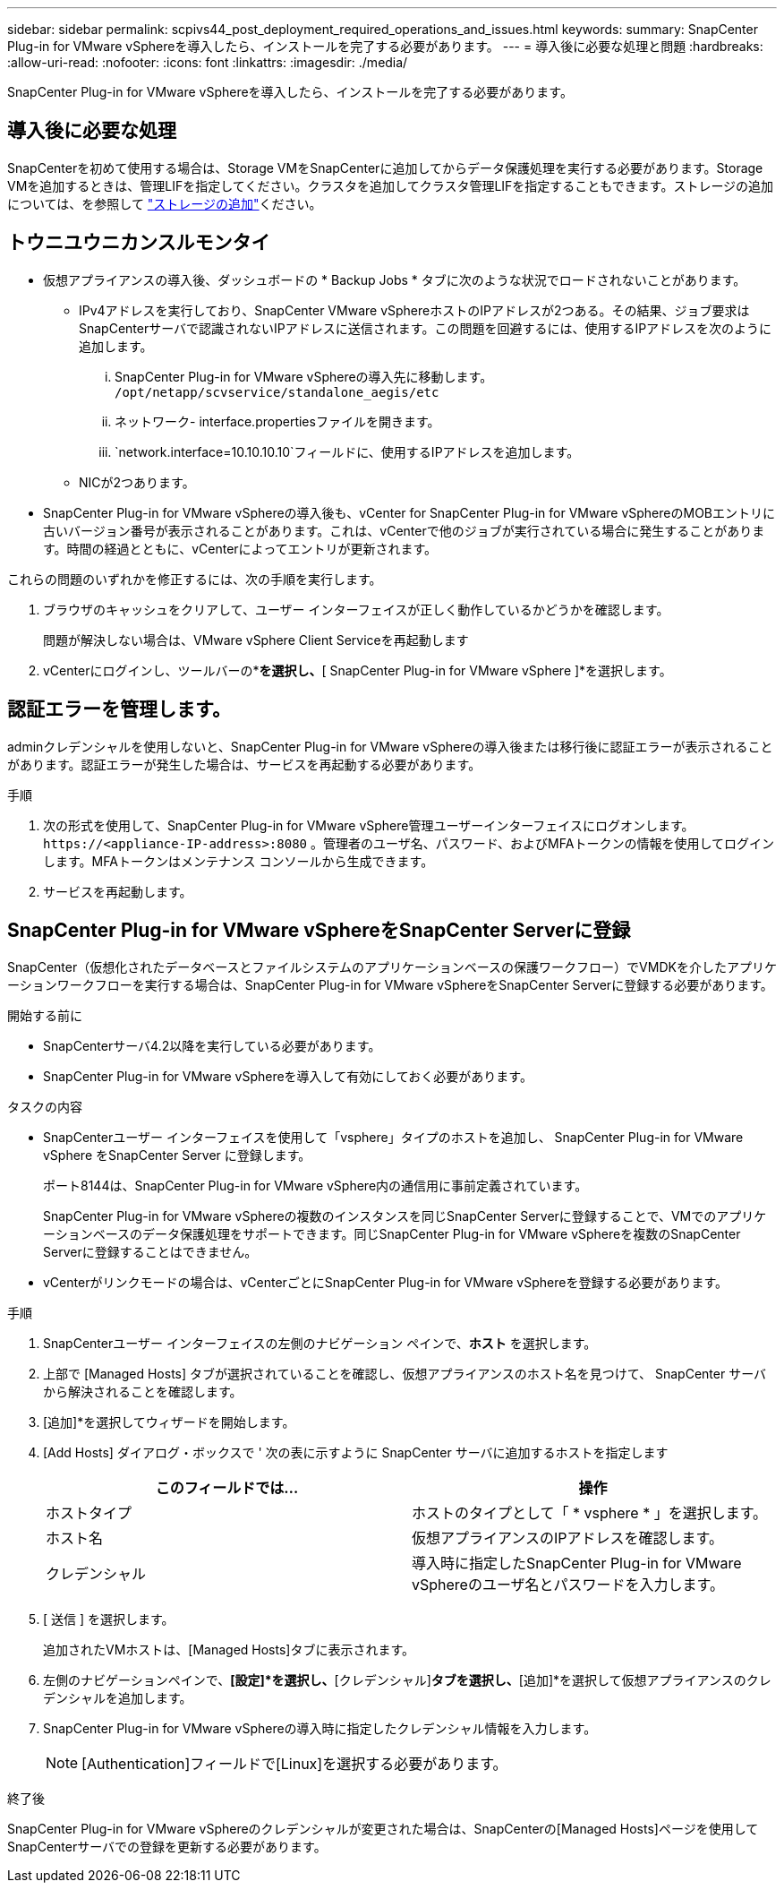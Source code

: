 ---
sidebar: sidebar 
permalink: scpivs44_post_deployment_required_operations_and_issues.html 
keywords:  
summary: SnapCenter Plug-in for VMware vSphereを導入したら、インストールを完了する必要があります。 
---
= 導入後に必要な処理と問題
:hardbreaks:
:allow-uri-read: 
:nofooter: 
:icons: font
:linkattrs: 
:imagesdir: ./media/


[role="lead"]
SnapCenter Plug-in for VMware vSphereを導入したら、インストールを完了する必要があります。



== 導入後に必要な処理

SnapCenterを初めて使用する場合は、Storage VMをSnapCenterに追加してからデータ保護処理を実行する必要があります。Storage VMを追加するときは、管理LIFを指定してください。クラスタを追加してクラスタ管理LIFを指定することもできます。ストレージの追加については、を参照して link:scpivs44_add_storage_01.html["ストレージの追加"^]ください。



== トウニユウニカンスルモンタイ

* 仮想アプライアンスの導入後、ダッシュボードの * Backup Jobs * タブに次のような状況でロードされないことがあります。
+
** IPv4アドレスを実行しており、SnapCenter VMware vSphereホストのIPアドレスが2つある。その結果、ジョブ要求はSnapCenterサーバで認識されないIPアドレスに送信されます。この問題を回避するには、使用するIPアドレスを次のように追加します。
+
... SnapCenter Plug-in for VMware vSphereの導入先に移動します。 `/opt/netapp/scvservice/standalone_aegis/etc`
... ネットワーク- interface.propertiesファイルを開きます。
...  `network.interface=10.10.10.10`フィールドに、使用するIPアドレスを追加します。


** NICが2つあります。


* SnapCenter Plug-in for VMware vSphereの導入後も、vCenter for SnapCenter Plug-in for VMware vSphereのMOBエントリに古いバージョン番号が表示されることがあります。これは、vCenterで他のジョブが実行されている場合に発生することがあります。時間の経過とともに、vCenterによってエントリが更新されます。


これらの問題のいずれかを修正するには、次の手順を実行します。

. ブラウザのキャッシュをクリアして、ユーザー インターフェイスが正しく動作しているかどうかを確認します。
+
問題が解決しない場合は、VMware vSphere Client Serviceを再起動します

. vCenterにログインし、ツールバーの*[メニュー]*を選択し、*[ SnapCenter Plug-in for VMware vSphere ]*を選択します。




== 認証エラーを管理します。

adminクレデンシャルを使用しないと、SnapCenter Plug-in for VMware vSphereの導入後または移行後に認証エラーが表示されることがあります。認証エラーが発生した場合は、サービスを再起動する必要があります。

.手順
. 次の形式を使用して、SnapCenter Plug-in for VMware vSphere管理ユーザーインターフェイスにログオンします。 `\https://<appliance-IP-address>:8080` 。管理者のユーザ名、パスワード、およびMFAトークンの情報を使用してログインします。MFAトークンはメンテナンス コンソールから生成できます。
. サービスを再起動します。




== SnapCenter Plug-in for VMware vSphereをSnapCenter Serverに登録

SnapCenter（仮想化されたデータベースとファイルシステムのアプリケーションベースの保護ワークフロー）でVMDKを介したアプリケーションワークフローを実行する場合は、SnapCenter Plug-in for VMware vSphereをSnapCenter Serverに登録する必要があります。

.開始する前に
* SnapCenterサーバ4.2以降を実行している必要があります。
* SnapCenter Plug-in for VMware vSphereを導入して有効にしておく必要があります。


.タスクの内容
* SnapCenterユーザー インターフェイスを使用して「vsphere」タイプのホストを追加し、 SnapCenter Plug-in for VMware vSphere をSnapCenter Server に登録します。
+
ポート8144は、SnapCenter Plug-in for VMware vSphere内の通信用に事前定義されています。

+
SnapCenter Plug-in for VMware vSphereの複数のインスタンスを同じSnapCenter Serverに登録することで、VMでのアプリケーションベースのデータ保護処理をサポートできます。同じSnapCenter Plug-in for VMware vSphereを複数のSnapCenter Serverに登録することはできません。

* vCenterがリンクモードの場合は、vCenterごとにSnapCenter Plug-in for VMware vSphereを登録する必要があります。


.手順
. SnapCenterユーザー インターフェイスの左側のナビゲーション ペインで、*ホスト* を選択します。
. 上部で [Managed Hosts] タブが選択されていることを確認し、仮想アプライアンスのホスト名を見つけて、 SnapCenter サーバから解決されることを確認します。
. [追加]*を選択してウィザードを開始します。
. [Add Hosts] ダイアログ・ボックスで ' 次の表に示すように SnapCenter サーバに追加するホストを指定します
+
|===
| このフィールドでは… | 操作 


| ホストタイプ | ホストのタイプとして「 * vsphere * 」を選択します。 


| ホスト名 | 仮想アプライアンスのIPアドレスを確認します。 


| クレデンシャル | 導入時に指定したSnapCenter Plug-in for VMware vSphereのユーザ名とパスワードを入力します。 
|===
. [ 送信 ] を選択します。
+
追加されたVMホストは、[Managed Hosts]タブに表示されます。

. 左側のナビゲーションペインで、*[設定]*を選択し、*[クレデンシャル]*タブを選択し、*[追加]*を選択して仮想アプライアンスのクレデンシャルを追加します。
. SnapCenter Plug-in for VMware vSphereの導入時に指定したクレデンシャル情報を入力します。
+

NOTE: [Authentication]フィールドで[Linux]を選択する必要があります。



.終了後
SnapCenter Plug-in for VMware vSphereのクレデンシャルが変更された場合は、SnapCenterの[Managed Hosts]ページを使用してSnapCenterサーバでの登録を更新する必要があります。

